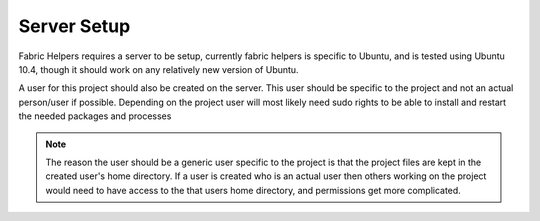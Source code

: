 =================
Server Setup
=================

Fabric Helpers requires a server to be setup, currently fabric helpers is specific to Ubuntu, and is tested using Ubuntu 10.4, though it should work on any relatively new version of Ubuntu.

A user for this project should also be created on the server. This user should be specific to the project and not an actual person/user if possible. Depending on the project user will most likely need sudo rights to be able to install and restart the needed packages and processes

.. note:: 

    The reason the user should be a generic user specific to the project is that the project files are kept in the created user's home directory. If a user is created who is an actual user then others working on the project would need to have access to the that users home directory, and permissions get more complicated.
